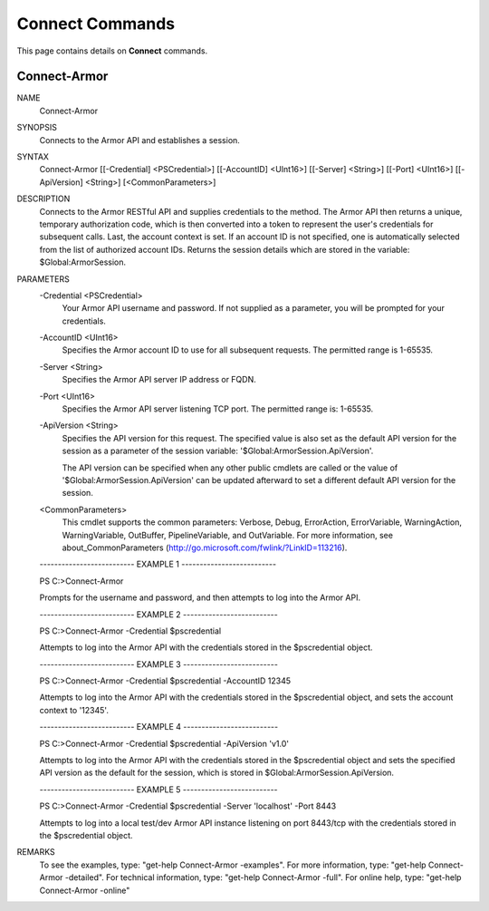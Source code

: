 ﻿Connect Commands
=========================
This page contains details on **Connect** commands.

Connect-Armor
-------------------------

NAME
    Connect-Armor
    
SYNOPSIS
    Connects to the Armor API and establishes a session.
    
    
SYNTAX
    Connect-Armor [[-Credential] <PSCredential>] [[-AccountID] <UInt16>] [[-Server] <String>] [[-Port] <UInt16>] [[-ApiVersion] <String>] [<CommonParameters>]
    
    
DESCRIPTION
    Connects to the Armor RESTful API and supplies credentials to the method.  The
    Armor API then returns a unique, temporary authorization code, which is then
    converted into a token to represent the user's credentials for subsequent
    calls.  Last, the account context is set.  If an account ID is not specified,
    one is automatically selected from the list of authorized account IDs.  Returns
    the session details which are stored in the variable: $Global:ArmorSession.
    

PARAMETERS
    -Credential <PSCredential>
        Your Armor API username and password.  If not supplied as a parameter, you will
        be prompted for your credentials.
        
    -AccountID <UInt16>
        Specifies the Armor account ID to use for all subsequent requests.  The
        permitted range is 1-65535.
        
    -Server <String>
        Specifies the Armor API server IP address or FQDN.
        
    -Port <UInt16>
        Specifies the Armor API server listening TCP port.  The permitted range is:
        1-65535.
        
    -ApiVersion <String>
        Specifies the API version for this request.  The specified value is also set as
        the default API version for the session as a parameter of the session variable:
        '$Global:ArmorSession.ApiVersion'.
        
        The API version can be specified when any other public cmdlets are called or
        the value of '$Global:ArmorSession.ApiVersion' can be updated afterward to set
        a different default API version for the session.
        
    <CommonParameters>
        This cmdlet supports the common parameters: Verbose, Debug,
        ErrorAction, ErrorVariable, WarningAction, WarningVariable,
        OutBuffer, PipelineVariable, and OutVariable. For more information, see 
        about_CommonParameters (http://go.microsoft.com/fwlink/?LinkID=113216). 
    
    -------------------------- EXAMPLE 1 --------------------------
    
    PS C:\>Connect-Armor
    
    Prompts for the username and password, and then attempts to log into the Armor
    API.
    
    
    
    
    -------------------------- EXAMPLE 2 --------------------------
    
    PS C:\>Connect-Armor -Credential $pscredential
    
    Attempts to log into the Armor API with the credentials stored in the
    $pscredential object.
    
    
    
    
    -------------------------- EXAMPLE 3 --------------------------
    
    PS C:\>Connect-Armor -Credential $pscredential -AccountID 12345
    
    Attempts to log into the Armor API with the credentials stored in the
    $pscredential object, and sets the account context to '12345'.
    
    
    
    
    -------------------------- EXAMPLE 4 --------------------------
    
    PS C:\>Connect-Armor -Credential $pscredential -ApiVersion 'v1.0'
    
    Attempts to log into the Armor API with the credentials stored in the $pscredential object and sets the specified API version as the default for the session, which is stored in $Global:ArmorSession.ApiVersion.
    
    
    
    
    -------------------------- EXAMPLE 5 --------------------------
    
    PS C:\>Connect-Armor -Credential $pscredential -Server 'localhost' -Port 8443
    
    Attempts to log into a local test/dev Armor API instance listening on port
    8443/tcp with the credentials stored in the $pscredential object.
    
    
    
    
REMARKS
    To see the examples, type: "get-help Connect-Armor -examples".
    For more information, type: "get-help Connect-Armor -detailed".
    For technical information, type: "get-help Connect-Armor -full".
    For online help, type: "get-help Connect-Armor -online"



